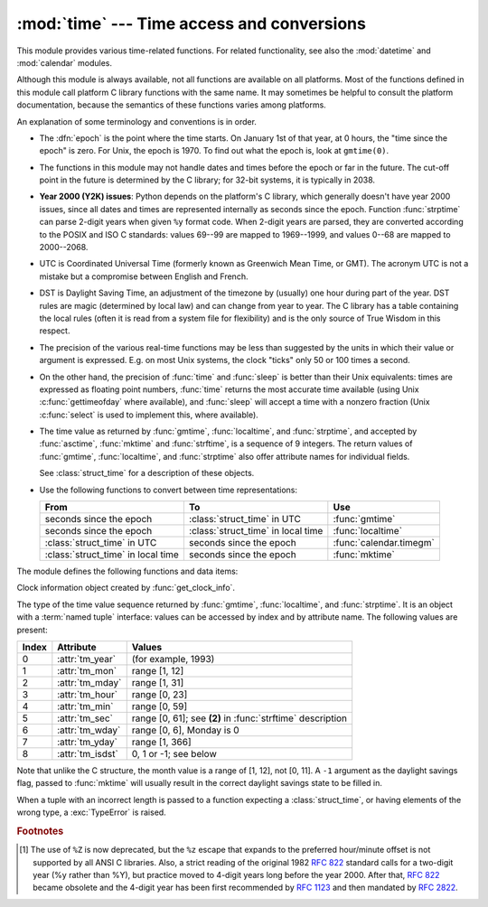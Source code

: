 :mod:`time` --- Time access and conversions
===========================================

.. module:: time
   :synopsis: Time access and conversions.


This module provides various time-related functions. For related
functionality, see also the :mod:`datetime` and :mod:`calendar` modules.

Although this module is always available,
not all functions are available on all platforms.  Most of the functions
defined in this module call platform C library functions with the same name.  It
may sometimes be helpful to consult the platform documentation, because the
semantics of these functions varies among platforms.

An explanation of some terminology and conventions is in order.

.. index:: single: epoch

* The :dfn:`epoch` is the point where the time starts.  On January 1st of that
  year, at 0 hours, the "time since the epoch" is zero.  For Unix, the epoch is
  1970.  To find out what the epoch is, look at ``gmtime(0)``.

.. index:: single: Year 2038

* The functions in this module may not handle dates and times before the epoch or
  far in the future.  The cut-off point in the future is determined by the C
  library; for 32-bit systems, it is typically in 2038.

.. index::
   single: Year 2000
   single: Y2K

.. _time-y2kissues:

* **Year 2000 (Y2K) issues**: Python depends on the platform's C library, which
  generally doesn't have year 2000 issues, since all dates and times are
  represented internally as seconds since the epoch.  Function :func:`strptime`
  can parse 2-digit years when given ``%y`` format code.  When 2-digit years are
  parsed, they are converted according to the POSIX and ISO C standards: values
  69--99 are mapped to 1969--1999, and values 0--68 are mapped to 2000--2068.

.. index::
   single: UTC
   single: Coordinated Universal Time
   single: Greenwich Mean Time

* UTC is Coordinated Universal Time (formerly known as Greenwich Mean Time, or
  GMT).  The acronym UTC is not a mistake but a compromise between English and
  French.

.. index:: single: Daylight Saving Time

* DST is Daylight Saving Time, an adjustment of the timezone by (usually) one
  hour during part of the year.  DST rules are magic (determined by local law) and
  can change from year to year.  The C library has a table containing the local
  rules (often it is read from a system file for flexibility) and is the only
  source of True Wisdom in this respect.

* The precision of the various real-time functions may be less than suggested by
  the units in which their value or argument is expressed. E.g. on most Unix
  systems, the clock "ticks" only 50 or 100 times a second.

* On the other hand, the precision of :func:`time` and :func:`sleep` is better
  than their Unix equivalents: times are expressed as floating point numbers,
  :func:`time` returns the most accurate time available (using Unix
  :c:func:`gettimeofday` where available), and :func:`sleep` will accept a time
  with a nonzero fraction (Unix :c:func:`select` is used to implement this, where
  available).

* The time value as returned by :func:`gmtime`, :func:`localtime`, and
  :func:`strptime`, and accepted by :func:`asctime`, :func:`mktime` and
  :func:`strftime`, is a sequence of 9 integers.  The return values of
  :func:`gmtime`, :func:`localtime`, and :func:`strptime` also offer attribute
  names for individual fields.

  See :class:`struct_time` for a description of these objects.

* Use the following functions to convert between time representations:

  +-------------------------+-------------------------+-------------------------+
  | From                    | To                      | Use                     |
  +=========================+=========================+=========================+
  | seconds since the epoch | :class:`struct_time` in | :func:`gmtime`          |
  |                         | UTC                     |                         |
  +-------------------------+-------------------------+-------------------------+
  | seconds since the epoch | :class:`struct_time` in | :func:`localtime`       |
  |                         | local time              |                         |
  +-------------------------+-------------------------+-------------------------+
  | :class:`struct_time` in | seconds since the epoch | :func:`calendar.timegm` |
  | UTC                     |                         |                         |
  +-------------------------+-------------------------+-------------------------+
  | :class:`struct_time` in | seconds since the epoch | :func:`mktime`          |
  | local time              |                         |                         |
  +-------------------------+-------------------------+-------------------------+


The module defines the following functions and data items:

.. data:: altzone

   The offset of the local DST timezone, in seconds west of UTC, if one is defined.
   This is negative if the local DST timezone is east of UTC (as in Western Europe,
   including the UK).  Only use this if ``daylight`` is nonzero.


.. function:: asctime([t])

   Convert a tuple or :class:`struct_time` representing a time as returned by
   :func:`gmtime` or :func:`localtime` to a string of the following
   form: ``'Sun Jun 20 23:21:05 1993'``.  If *t* is not provided, the current time
   as returned by :func:`localtime` is used. Locale information is not used by
   :func:`asctime`.

   .. note::

      Unlike the C function of the same name, :func:`asctime` does not add a
      trailing newline.


.. function:: clock()

   .. index::
      single: CPU time
      single: processor time
      single: benchmarking

   On Unix, return the current processor time as a floating point number expressed
   in seconds.  The precision, and in fact the very definition of the meaning of
   "processor time", depends on that of the C function of the same name, but in any
   case, this is the function to use for benchmarking Python or timing algorithms.

   On Windows, this function returns wall-clock seconds elapsed since the first
   call to this function, as a floating point number, based on the Win32 function
   :c:func:`QueryPerformanceCounter`. The resolution is typically better than one
   microsecond.

   .. deprecated:: 3.3
      The behaviour of this function depends on the platform: use
      :func:`perf_counter` or :func:`process_time` instead, depending on your
      requirements, to have a well defined behaviour.


.. function:: clock_getres(clk_id)

   Return the resolution (precision) of the specified clock *clk_id*.

   Availability: Unix.

   .. versionadded:: 3.3


.. function:: clock_gettime(clk_id)

   Return the time of the specified clock *clk_id*.

   Availability: Unix.

   .. versionadded:: 3.3


.. class:: clock_info

   Clock information object created by :func:`get_clock_info`.

   .. attribute:: implementation

      name of the underlying C function used to get the clock value

   .. attribute::  is_monotonic

      ``True`` if the clock cannot go backward, ``False`` otherwise

   .. attribute:: is_adjusted

      ``True`` if the clock can be adjusted (e.g. by a NTP daemon),
      ``False`` otherwise

   .. attribute:: resolution

      Resolution of the clock in seconds (:class:`float`)

   .. versionadded:: 3.3


.. function:: clock_settime(clk_id, time)

   Set the time of the specified clock *clk_id*.

   Availability: Unix.

   .. versionadded:: 3.3


.. data:: CLOCK_HIGHRES

   The Solaris OS has a CLOCK_HIGHRES timer that attempts to use an optimal
   hardware source, and may give close to nanosecond resolution. CLOCK_HIGHRES
   is the nonadjustable, high-resolution clock.

   Availability: Solaris.

   .. versionadded:: 3.3


.. data:: CLOCK_MONOTONIC

   Clock that cannot be set and represents monotonic time since some
   unspecified starting point.

   Availability: Unix.

   .. versionadded:: 3.3


.. data:: CLOCK_MONOTONIC_RAW

   Similar to :data:`CLOCK_MONOTONIC`, but provides access to a raw
   hardware-based time that is not subject to NTP adjustments.

   Availability: Linux 2.6.28 or later.

   .. versionadded:: 3.3


.. data:: CLOCK_PROCESS_CPUTIME_ID

   High-resolution per-process timer from the CPU.

   Availability: Unix.

   .. versionadded:: 3.3


.. data:: CLOCK_REALTIME

   System-wide real-time clock. Setting this clock requires appropriate
   privileges.

   Availability: Unix.

   .. versionadded:: 3.3


.. data:: CLOCK_THREAD_CPUTIME_ID

   Thread-specific CPU-time clock.

   Availability: Unix.

   .. versionadded:: 3.3


.. function:: ctime([secs])

   Convert a time expressed in seconds since the epoch to a string representing
   local time. If *secs* is not provided or :const:`None`, the current time as
   returned by :func:`time` is used.  ``ctime(secs)`` is equivalent to
   ``asctime(localtime(secs))``. Locale information is not used by :func:`ctime`.


.. data:: daylight

   Nonzero if a DST timezone is defined.


.. function:: get_clock_info(name)

   Get information on the specified clock as a :class:`clock_info` object.

   Supported clock names:


    * ``'clock'``: :func:`time.clock`
    * ``'monotonic'``: :func:`time.monotonic`
    * ``'perf_counter'``: :func:`time.perf_counter`
    * ``'process_time'``: :func:`time.process_time`
    * ``'time'``: :func:`time.time`

   .. versionadded:: 3.3


.. function:: gmtime([secs])

   Convert a time expressed in seconds since the epoch to a :class:`struct_time` in
   UTC in which the dst flag is always zero.  If *secs* is not provided or
   :const:`None`, the current time as returned by :func:`time` is used.  Fractions
   of a second are ignored.  See above for a description of the
   :class:`struct_time` object. See :func:`calendar.timegm` for the inverse of this
   function.


.. function:: localtime([secs])

   Like :func:`gmtime` but converts to local time.  If *secs* is not provided or
   :const:`None`, the current time as returned by :func:`time` is used.  The dst
   flag is set to ``1`` when DST applies to the given time.


.. function:: mktime(t)

   This is the inverse function of :func:`localtime`.  Its argument is the
   :class:`struct_time` or full 9-tuple (since the dst flag is needed; use ``-1``
   as the dst flag if it is unknown) which expresses the time in *local* time, not
   UTC.  It returns a floating point number, for compatibility with :func:`time`.
   If the input value cannot be represented as a valid time, either
   :exc:`OverflowError` or :exc:`ValueError` will be raised (which depends on
   whether the invalid value is caught by Python or the underlying C libraries).
   The earliest date for which it can generate a time is platform-dependent.


.. function:: monotonic()

   Monotonic clock, i.e. cannot go backward.  It is not affected by system
   clock updates.  The reference point of the returned value is undefined, so
   that only the difference between the results of consecutive calls is valid
   and is a number of seconds.

   On Windows versions older than Vista, :func:`monotonic` detects
   :c:func:`GetTickCount` integer overflow (32 bits, roll-over after 49.7
   days).  It increases an internal epoch (reference time by) 2\ :sup:`32` each
   time that an overflow is detected.  The epoch is stored in the process-local
   state and so the value of :func:`monotonic` may be different in two Python
   processes running for more than 49 days. On more recent versions of Windows
   and on other operating systems, :func:`monotonic` is system-wide.

   Availability: Windows, Mac OS X, Linux, FreeBSD, OpenBSD, Solaris.

   .. versionadded:: 3.3


.. function:: perf_counter()

   Performance counter with the highest available resolution to measure a short
   duration.  It does include time elapsed during sleep and is system-wide.
   The reference point of the returned value is undefined, so that only the
   difference between the results of consecutive calls is valid and is a number
   of seconds.

   .. versionadded:: 3.3


.. function:: process_time()

   Sum of the system and user CPU time of the current process. It does not
   include time elapsed during sleep. It is process-wide by definition.  The
   reference point of the returned value is undefined, so that only the
   difference between the results of consecutive calls is valid.

   .. versionadded:: 3.3


.. function:: sleep(secs)

   Suspend execution for the given number of seconds.  The argument may be a
   floating point number to indicate a more precise sleep time. The actual
   suspension time may be less than that requested because any caught signal will
   terminate the :func:`sleep` following execution of that signal's catching
   routine.  Also, the suspension time may be longer than requested by an arbitrary
   amount because of the scheduling of other activity in the system.


.. function:: strftime(format[, t])

   Convert a tuple or :class:`struct_time` representing a time as returned by
   :func:`gmtime` or :func:`localtime` to a string as specified by the *format*
   argument.  If *t* is not provided, the current time as returned by
   :func:`localtime` is used.  *format* must be a string.  :exc:`ValueError` is
   raised if any field in *t* is outside of the allowed range.

   0 is a legal argument for any position in the time tuple; if it is normally
   illegal the value is forced to a correct one.

   The following directives can be embedded in the *format* string. They are shown
   without the optional field width and precision specification, and are replaced
   by the indicated characters in the :func:`strftime` result:

   +-----------+------------------------------------------------+-------+
   | Directive | Meaning                                        | Notes |
   +===========+================================================+=======+
   | ``%a``    | Locale's abbreviated weekday name.             |       |
   |           |                                                |       |
   +-----------+------------------------------------------------+-------+
   | ``%A``    | Locale's full weekday name.                    |       |
   +-----------+------------------------------------------------+-------+
   | ``%b``    | Locale's abbreviated month name.               |       |
   |           |                                                |       |
   +-----------+------------------------------------------------+-------+
   | ``%B``    | Locale's full month name.                      |       |
   +-----------+------------------------------------------------+-------+
   | ``%c``    | Locale's appropriate date and time             |       |
   |           | representation.                                |       |
   +-----------+------------------------------------------------+-------+
   | ``%d``    | Day of the month as a decimal number [01,31].  |       |
   |           |                                                |       |
   +-----------+------------------------------------------------+-------+
   | ``%H``    | Hour (24-hour clock) as a decimal number       |       |
   |           | [00,23].                                       |       |
   +-----------+------------------------------------------------+-------+
   | ``%I``    | Hour (12-hour clock) as a decimal number       |       |
   |           | [01,12].                                       |       |
   +-----------+------------------------------------------------+-------+
   | ``%j``    | Day of the year as a decimal number [001,366]. |       |
   |           |                                                |       |
   +-----------+------------------------------------------------+-------+
   | ``%m``    | Month as a decimal number [01,12].             |       |
   |           |                                                |       |
   +-----------+------------------------------------------------+-------+
   | ``%M``    | Minute as a decimal number [00,59].            |       |
   |           |                                                |       |
   +-----------+------------------------------------------------+-------+
   | ``%p``    | Locale's equivalent of either AM or PM.        | \(1)  |
   |           |                                                |       |
   +-----------+------------------------------------------------+-------+
   | ``%S``    | Second as a decimal number [00,61].            | \(2)  |
   |           |                                                |       |
   +-----------+------------------------------------------------+-------+
   | ``%U``    | Week number of the year (Sunday as the first   | \(3)  |
   |           | day of the week) as a decimal number [00,53].  |       |
   |           | All days in a new year preceding the first     |       |
   |           | Sunday are considered to be in week 0.         |       |
   |           |                                                |       |
   |           |                                                |       |
   |           |                                                |       |
   +-----------+------------------------------------------------+-------+
   | ``%w``    | Weekday as a decimal number [0(Sunday),6].     |       |
   |           |                                                |       |
   +-----------+------------------------------------------------+-------+
   | ``%W``    | Week number of the year (Monday as the first   | \(3)  |
   |           | day of the week) as a decimal number [00,53].  |       |
   |           | All days in a new year preceding the first     |       |
   |           | Monday are considered to be in week 0.         |       |
   |           |                                                |       |
   |           |                                                |       |
   |           |                                                |       |
   +-----------+------------------------------------------------+-------+
   | ``%x``    | Locale's appropriate date representation.      |       |
   |           |                                                |       |
   +-----------+------------------------------------------------+-------+
   | ``%X``    | Locale's appropriate time representation.      |       |
   |           |                                                |       |
   +-----------+------------------------------------------------+-------+
   | ``%y``    | Year without century as a decimal number       |       |
   |           | [00,99].                                       |       |
   +-----------+------------------------------------------------+-------+
   | ``%Y``    | Year with century as a decimal number.         |       |
   |           |                                                |       |
   +-----------+------------------------------------------------+-------+
   | ``%Z``    | Time zone name (no characters if no time zone  |       |
   |           | exists).                                       |       |
   +-----------+------------------------------------------------+-------+
   | ``%%``    | A literal ``'%'`` character.                   |       |
   +-----------+------------------------------------------------+-------+

   Notes:

   (1)
      When used with the :func:`strptime` function, the ``%p`` directive only affects
      the output hour field if the ``%I`` directive is used to parse the hour.

   (2)
      The range really is ``0`` to ``61``; value ``60`` is valid in
      timestamps representing leap seconds and value ``61`` is supported
      for historical reasons.

   (3)
      When used with the :func:`strptime` function, ``%U`` and ``%W`` are only used in
      calculations when the day of the week and the year are specified.

   Here is an example, a format for dates compatible with that specified  in the
   :rfc:`2822` Internet email standard.  [#]_ ::

      >>> from time import gmtime, strftime
      >>> strftime("%a, %d %b %Y %H:%M:%S +0000", gmtime())
      'Thu, 28 Jun 2001 14:17:15 +0000'

   Additional directives may be supported on certain platforms, but only the ones
   listed here have a meaning standardized by ANSI C.

   On some platforms, an optional field width and precision specification can
   immediately follow the initial ``'%'`` of a directive in the following order;
   this is also not portable. The field width is normally 2 except for ``%j`` where
   it is 3.


.. function:: strptime(string[, format])

   Parse a string representing a time according to a format.  The return value
   is a :class:`struct_time` as returned by :func:`gmtime` or
   :func:`localtime`.

   The *format* parameter uses the same directives as those used by
   :func:`strftime`; it defaults to ``"%a %b %d %H:%M:%S %Y"`` which matches the
   formatting returned by :func:`ctime`. If *string* cannot be parsed according
   to *format*, or if it has excess data after parsing, :exc:`ValueError` is
   raised. The default values used to fill in any missing data when more
   accurate values cannot be inferred are ``(1900, 1, 1, 0, 0, 0, 0, 1, -1)``.
   Both *string* and *format* must be strings.

   For example:

      >>> import time
      >>> time.strptime("30 Nov 00", "%d %b %y")   # doctest: +NORMALIZE_WHITESPACE
      time.struct_time(tm_year=2000, tm_mon=11, tm_mday=30, tm_hour=0, tm_min=0,
                       tm_sec=0, tm_wday=3, tm_yday=335, tm_isdst=-1)

   Support for the ``%Z`` directive is based on the values contained in ``tzname``
   and whether ``daylight`` is true.  Because of this, it is platform-specific
   except for recognizing UTC and GMT which are always known (and are considered to
   be non-daylight savings timezones).

   Only the directives specified in the documentation are supported.  Because
   ``strftime()`` is implemented per platform it can sometimes offer more
   directives than those listed.  But ``strptime()`` is independent of any platform
   and thus does not necessarily support all directives available that are not
   documented as supported.


.. class:: struct_time

   The type of the time value sequence returned by :func:`gmtime`,
   :func:`localtime`, and :func:`strptime`.  It is an object with a :term:`named
   tuple` interface: values can be accessed by index and by attribute name.  The
   following values are present:

   +-------+-------------------+---------------------------------+
   | Index | Attribute         | Values                          |
   +=======+===================+=================================+
   | 0     | :attr:`tm_year`   | (for example, 1993)             |
   +-------+-------------------+---------------------------------+
   | 1     | :attr:`tm_mon`    | range [1, 12]                   |
   +-------+-------------------+---------------------------------+
   | 2     | :attr:`tm_mday`   | range [1, 31]                   |
   +-------+-------------------+---------------------------------+
   | 3     | :attr:`tm_hour`   | range [0, 23]                   |
   +-------+-------------------+---------------------------------+
   | 4     | :attr:`tm_min`    | range [0, 59]                   |
   +-------+-------------------+---------------------------------+
   | 5     | :attr:`tm_sec`    | range [0, 61]; see **(2)** in   |
   |       |                   | :func:`strftime` description    |
   +-------+-------------------+---------------------------------+
   | 6     | :attr:`tm_wday`   | range [0, 6], Monday is 0       |
   +-------+-------------------+---------------------------------+
   | 7     | :attr:`tm_yday`   | range [1, 366]                  |
   +-------+-------------------+---------------------------------+
   | 8     | :attr:`tm_isdst`  | 0, 1 or -1; see below           |
   +-------+-------------------+---------------------------------+

   Note that unlike the C structure, the month value is a range of [1, 12], not
   [0, 11].  A ``-1`` argument as the daylight
   savings flag, passed to :func:`mktime` will usually result in the correct
   daylight savings state to be filled in.

   When a tuple with an incorrect length is passed to a function expecting a
   :class:`struct_time`, or having elements of the wrong type, a
   :exc:`TypeError` is raised.


.. function:: time()

   Return the time in seconds since the epoch as a floating point number.
   Note that even though the time is always returned as a floating point
   number, not all systems provide time with a better precision than 1 second.
   While this function normally returns non-decreasing values, it can return a
   lower value than a previous call if the system clock has been set back between
   the two calls.


.. data:: timezone

   The offset of the local (non-DST) timezone, in seconds west of UTC (negative in
   most of Western Europe, positive in the US, zero in the UK).


.. data:: tzname

   A tuple of two strings: the first is the name of the local non-DST timezone, the
   second is the name of the local DST timezone.  If no DST timezone is defined,
   the second string should not be used.


.. function:: tzset()

   Resets the time conversion rules used by the library routines. The environment
   variable :envvar:`TZ` specifies how this is done.

   Availability: Unix.

   .. note::

      Although in many cases, changing the :envvar:`TZ` environment variable may
      affect the output of functions like :func:`localtime` without calling
      :func:`tzset`, this behavior should not be relied on.

      The :envvar:`TZ` environment variable should contain no whitespace.

   The standard format of the :envvar:`TZ` environment variable is (whitespace
   added for clarity)::

      std offset [dst [offset [,start[/time], end[/time]]]]

   Where the components are:

   ``std`` and ``dst``
      Three or more alphanumerics giving the timezone abbreviations. These will be
      propagated into time.tzname

   ``offset``
      The offset has the form: ``± hh[:mm[:ss]]``. This indicates the value
      added the local time to arrive at UTC.  If preceded by a '-', the timezone
      is east of the Prime Meridian; otherwise, it is west. If no offset follows
      dst, summer time is assumed to be one hour ahead of standard time.

   ``start[/time], end[/time]``
      Indicates when to change to and back from DST. The format of the
      start and end dates are one of the following:

      :samp:`J{n}`
         The Julian day *n* (1 <= *n* <= 365). Leap days are not counted, so in
         all years February 28 is day 59 and March 1 is day 60.

      :samp:`{n}`
         The zero-based Julian day (0 <= *n* <= 365). Leap days are counted, and
         it is possible to refer to February 29.

      :samp:`M{m}.{n}.{d}`
         The *d*'th day (0 <= *d* <= 6) or week *n* of month *m* of the year (1
         <= *n* <= 5, 1 <= *m* <= 12, where week 5 means "the last *d* day in
         month *m*" which may occur in either the fourth or the fifth
         week). Week 1 is the first week in which the *d*'th day occurs. Day
         zero is Sunday.

      ``time`` has the same format as ``offset`` except that no leading sign
      ('-' or '+') is allowed. The default, if time is not given, is 02:00:00.

   ::

      >>> os.environ['TZ'] = 'EST+05EDT,M4.1.0,M10.5.0'
      >>> time.tzset()
      >>> time.strftime('%X %x %Z')
      '02:07:36 05/08/03 EDT'
      >>> os.environ['TZ'] = 'AEST-10AEDT-11,M10.5.0,M3.5.0'
      >>> time.tzset()
      >>> time.strftime('%X %x %Z')
      '16:08:12 05/08/03 AEST'

   On many Unix systems (including \*BSD, Linux, Solaris, and Darwin), it is more
   convenient to use the system's zoneinfo (:manpage:`tzfile(5)`)  database to
   specify the timezone rules. To do this, set the  :envvar:`TZ` environment
   variable to the path of the required timezone  datafile, relative to the root of
   the systems 'zoneinfo' timezone database, usually located at
   :file:`/usr/share/zoneinfo`. For example,  ``'US/Eastern'``,
   ``'Australia/Melbourne'``, ``'Egypt'`` or  ``'Europe/Amsterdam'``. ::

      >>> os.environ['TZ'] = 'US/Eastern'
      >>> time.tzset()
      >>> time.tzname
      ('EST', 'EDT')
      >>> os.environ['TZ'] = 'Egypt'
      >>> time.tzset()
      >>> time.tzname
      ('EET', 'EEST')


.. seealso::

   Module :mod:`datetime`
      More object-oriented interface to dates and times.

   Module :mod:`locale`
      Internationalization services.  The locale settings can affect the return values
      for some of  the functions in the :mod:`time` module.

   Module :mod:`calendar`
      General calendar-related functions.   :func:`timegm` is the inverse of
      :func:`gmtime` from this module.

.. rubric:: Footnotes

.. [#] The use of ``%Z`` is now deprecated, but the ``%z`` escape that expands to the
   preferred  hour/minute offset is not supported by all ANSI C libraries. Also, a
   strict reading of the original 1982 :rfc:`822` standard calls for a two-digit
   year (%y rather than %Y), but practice moved to 4-digit years long before the
   year 2000.  After that, :rfc:`822` became obsolete and the 4-digit year has
   been first recommended by :rfc:`1123` and then mandated by :rfc:`2822`.

